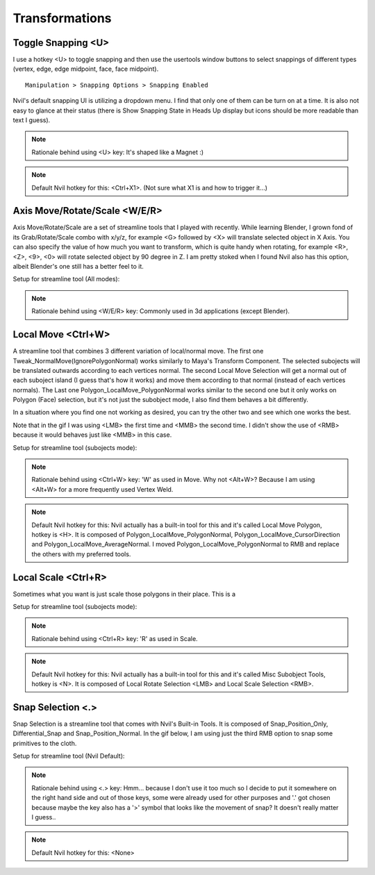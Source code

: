 ###############################
Transformations
###############################


.. image:: /images/Transformations-list.jpg
	:align: center

********************
Toggle Snapping <U>
********************

I use a hotkey <U> to toggle snapping and then use the usertools window buttons to select snappings of different types (vertex, edge, edge midpoint, face, face midpoint).

::

	Manipulation > Snapping Options > Snapping Enabled

.. image:: /images/Snapping.gif
	:align: center

Nvil's default snapping UI is utilizing a dropdown menu. I find that only one of them can be turn on at a time. It is also not easy to glance at their status (there is Show Snapping State in Heads Up display but icons should be more readable than text I guess).

.. image:: /images/Nvil-default-snapping-ui.jpg
	:align: center

.. note::
	Rationale behind using <U> key: It's shaped like a Magnet :)

.. note::
	Default Nvil hotkey for this: <Ctrl+X1>. (Not sure what X1 is and how to trigger it...)

******************************
Axis Move/Rotate/Scale <W/E/R>
******************************

Axis Move/Rotate/Scale are a set of streamline tools that I played with recently. While learning Blender, I grown fond of its Grab/Rotate/Scale combo with x/y/z, for example <G> followed by <X> will translate selected object in X Axis. You can also specify the value of how much you want to transform, which is quite handy when rotating, for example <R>, <Z>, <9>, <0> will rotate selected object by 90 degree in Z. I am pretty stoked when I found Nvil also has this option, albeit Blender's one still has a better feel to it.

.. image:: /images/Axis-Move-and-Scale.gif
	:align: center


Setup for streamline tool (All modes):

.. image:: /images/Axis-Move-setup.jpg

.. note::
	Rationale behind using <W/E/R> key: Commonly used in 3d applications (except Blender).

*******************
Local Move <Ctrl+W>
*******************

A streamline tool that combines 3 different variation of local/normal move. The first one Tweak_NormalMove(IgnorePolygonNormal) works similarly to Maya's Transform Component. The selected subojects will be translated outwards according to each vertices normal. The second Local Move Selection will get a normal out of each suboject island (I guess that's how it works) and move them according to that normal (instead of each vertices normals). The Last one Polygon_LocalMove_PolygonNormal works similar to the second one but it only works on Polygon (Face) selection, but it's not just the subobject mode, I also find them behaves a bit differently.

In a situation where you find one not working as desired, you can try the other two and see which one works the best.

.. image:: /images/Local-Move.gif
	:align: center

Note that in the gif I was using <LMB> the first time and <MMB> the second time. I didn't show the use of <RMB> because it would behaves just like <MMB> in this case.

Setup for streamline tool (subojects mode):

.. image:: /images/Local-Move-setup.jpg

.. note::
	Rationale behind using <Ctrl+W> key: 'W' as used in Move. Why not <Alt+W>? Because I am using <Alt+W> for a more frequently used Vertex Weld.

.. note::
	Default Nvil hotkey for this: Nvil actually has a built-in tool for this and it's called Local Move Polygon, hotkey is <H>. It is composed of Polygon_LocalMove_PolygonNormal, Polygon_LocalMove_CursorDirection and Polygon_LocalMove_AverageNormal. I moved Polygon_LocalMove_PolygonNormal to RMB and replace the others with my preferred tools.

********************
Local Scale <Ctrl+R>
********************

Sometimes what you want is just scale those polygons in their place. This is a 

.. image:: /images/Local-Scale.gif
	:align: center

Setup for streamline tool (subojects mode):

.. image:: /images/Local-Scale-setup.jpg

.. note::
	Rationale behind using <Ctrl+R> key: 'R' as used in Scale.

.. note::
	Default Nvil hotkey for this: Nvil actually has a built-in tool for this and it's called Misc Subobject Tools, hotkey is <N>. It is composed of Local Rotate Selection <LMB> and Local Scale Selection <RMB>.

******************
Snap Selection <.>
******************

Snap Selection is a streamline tool that comes with Nvil's Built-in Tools. It is composed of Snap_Position_Only, Differential_Snap and Snap_Position_Normal. In the gif below, I am using just the third RMB option to snap some primitives to the cloth.

.. image:: /images/Snap_Selection.gif
	:align: center

Setup for streamline tool (Nvil Default):

.. image:: /images/Snap-Selection-setup.jpg

.. note::
	Rationale behind using <.> key: Hmm... because I don't use it too much so I decide to put it somewhere on the right hand side and out of those keys, some were already used for other purposes and '.' got chosen because maybe the key also has a '>' symbol that looks like the movement of snap? It doesn't really matter I guess..

.. note::
	Default Nvil hotkey for this: <None>
